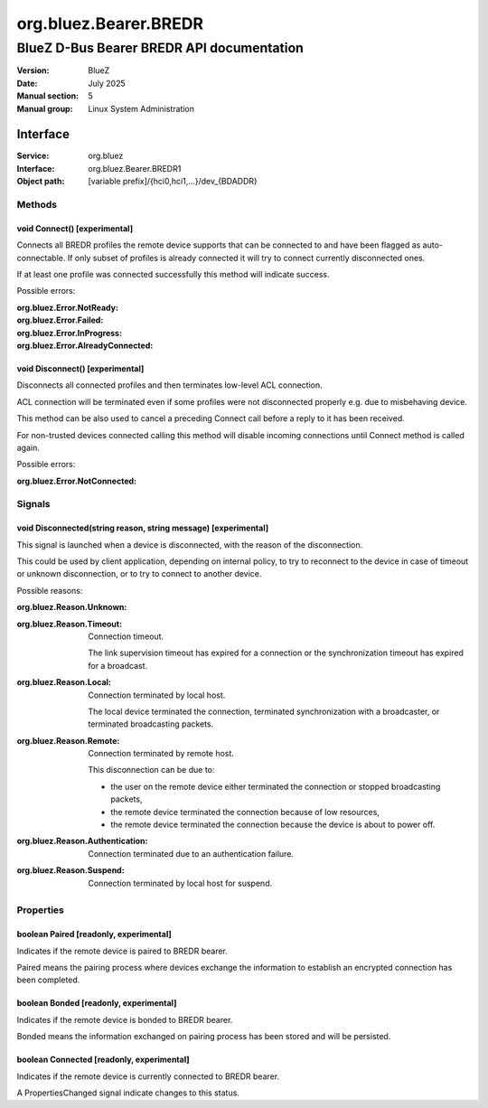 ======================
org.bluez.Bearer.BREDR
======================

------------------------------------------
BlueZ D-Bus Bearer BREDR API documentation
------------------------------------------

:Version: BlueZ
:Date: July 2025
:Manual section: 5
:Manual group: Linux System Administration

Interface
=========

:Service:	org.bluez
:Interface:	org.bluez.Bearer.BREDR1
:Object path:	[variable prefix]/{hci0,hci1,...}/dev_{BDADDR}

Methods
-------

void Connect() [experimental]
`````````````````````````````

Connects all BREDR profiles the remote device supports that can be connected to
and have been flagged as auto-connectable. If only subset of profiles is already
connected it will try to connect currently disconnected ones.

If at least one profile was connected successfully this method will indicate
success.

Possible errors:

:org.bluez.Error.NotReady:
:org.bluez.Error.Failed:
:org.bluez.Error.InProgress:
:org.bluez.Error.AlreadyConnected:

void Disconnect() [experimental]
````````````````````````````````

Disconnects all connected profiles and then terminates low-level ACL connection.

ACL connection will be terminated even if some profiles were not disconnected
properly e.g. due to misbehaving device.

This method can be also used to cancel a preceding Connect call before a reply
to it has been received.

For non-trusted devices connected calling this method will disable incoming
connections until Connect method is called again.

Possible errors:

:org.bluez.Error.NotConnected:

Signals
-------

void Disconnected(string reason, string message) [experimental]
```````````````````````````````````````````````````````````````

This signal is launched when a device is disconnected, with the reason of the
disconnection.

This could be used by client application, depending on internal policy, to try
to reconnect to the device in case of timeout or unknown disconnection, or to
try to connect to another device.

Possible reasons:

:org.bluez.Reason.Unknown:

:org.bluez.Reason.Timeout:

	Connection timeout.

	The link supervision timeout has expired for a connection or the
	synchronization timeout has expired for a broadcast.

:org.bluez.Reason.Local:

	Connection terminated by local host.

	The local device terminated the connection, terminated synchronization
	with a broadcaster, or terminated broadcasting packets.

:org.bluez.Reason.Remote:

	Connection terminated by remote host.

	This disconnection can be due to:

	- the user on the remote device either terminated the connection or
	  stopped broadcasting packets,

	- the remote device terminated the connection because of low
	  resources,

	- the remote device terminated the connection because the device is
	  about to power off.

:org.bluez.Reason.Authentication:

	Connection terminated due to an authentication failure.

:org.bluez.Reason.Suspend:

	Connection terminated by local host for suspend.

Properties
----------

boolean Paired [readonly, experimental]
```````````````````````````````````````

Indicates if the remote device is paired to BREDR bearer.

Paired means the pairing process where devices exchange the information to
establish an encrypted connection has been completed.

boolean Bonded [readonly, experimental]
```````````````````````````````````````

Indicates if the remote device is bonded to BREDR bearer.

Bonded means the information exchanged on pairing process has been stored and
will be persisted.

boolean Connected [readonly, experimental]
``````````````````````````````````````````

Indicates if the remote device is currently connected to BREDR bearer.

A PropertiesChanged signal indicate changes to this status.
